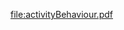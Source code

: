#+TITLE Technical specification ScaIA
#+AUTHOR Maxime MORGE
#+STARTUP: showall 

#+BEGIN_SRC latex :imagemagick yes :border 1em :packages '(("" "tikz")) :exports results :file activityBehaviour.pdf
\usetikzlibrary{automata,arrows}

\begin{tikzpicture}[>=triangle 45]
\node (Available) at (0,10) [state,initial]  {Available};
\node (Raising) at (10,10) [state] {Raising};
\node (Casting) at (10,0)  [state] {Casting};
\node (Firing) at (10,-10) [state] {Firing};   

\path[->] 
(Available) edge [loop above] node {$Propose(i) \wedge g=\emptyset \Rightarrow i!Accept$} ()
            edge [above,out=45,in=135]  node {$q_a > |g| \Rightarrow query(g); query(g+i) $} (Raising)
            edge [above,out=-90,in=180, looseness=0] node {$q_a \leq |g| \Rightarrow querySub(g+i)) $} (Casting)
(Raising) edge [loop above] node {$Propose(j) \wedge stash()$} ()
          edge [loop right] node[align=center] {$Reply(g',a,u) \wedge nbW\neq 1 \Rightarrow$\\$u(g')+=u; nbW--$} ()
          edge [above,out=-135,in=-45]  node[align=center] {$Reply(g',a,u) \wedge nbW= 1 \wedge u(g+i) \geq u(g) \Rightarrow$\\$i!Accept; g+=i; unStashAll()$} (Available)
          edge [right] node[align=center] {$Reply(g',a,u) \wedge nbW= 1 \wedge u(g+i) < u(g) \Rightarrow$\\$querySub(g+i)$} (Casting)
(Casting) edge [right, out=330, in=300,looseness=8] node {$Propose(j) \Rightarrow stash()$} (Casting)
          edge [right, out=25, in=55, looseness=8] node[align=center] {$Reply(g',a,u) \wedge nbW\neq 1 \Rightarrow$\\$u(g')+=u; nbW--$} (Casting)
          edge [below,out=-180,in=-90, looseness=1] node[align=center] {$Reply(g',a,u) \wedge nbW= 1 \wedge i \notin Best \Rightarrow$\\$j!Reject ;unStashAll()$} (Available)
          edge [right] node[align=center] {$Reply(g',a,u) \wedge nbW= 1 \wedge i \in Best \Rightarrow$\\$ g-best!Withdraw$} (Firing)
(Firing) edge [loop below] node {$Propose(j) \wedge stash()$} ()
         edge [loop right] node[align=center] {$Confirm \wedge nbC\neq 1 \Rightarrow$\\$nbC--$} ()
         edge [below,out=-180,in=-90,looseness=1] node[align=center] {$Confirm \wedge nbC= 1 \Rightarrow$\\$i!Accept; g=best ;unStashAll()$} (Available)
;
\end{tikzpicture}
#+END_SRC

#+RESULTS:
#+BEGIN_LaTeX
[[file:activityBehaviour.pdf]]
#+END_LaTeX

[[file:activityBehaviour.pdf]]
